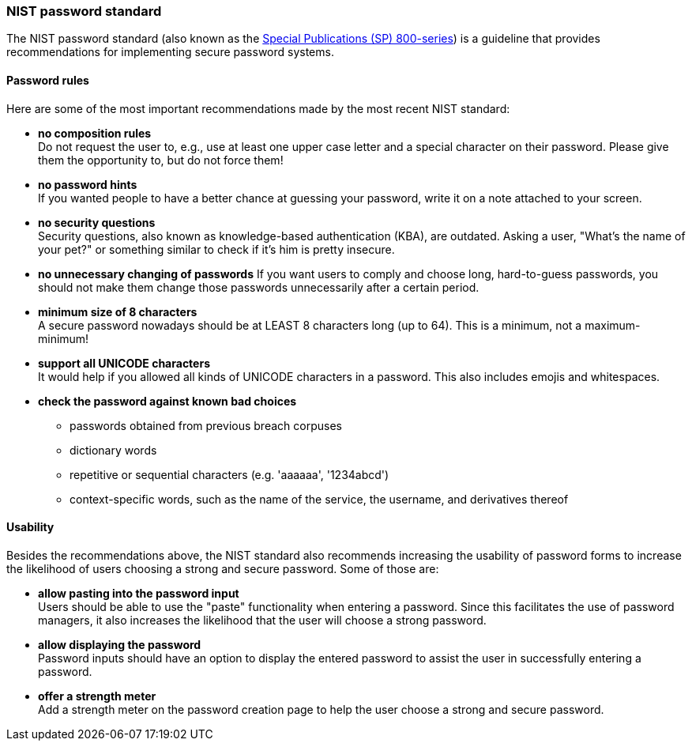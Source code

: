 === NIST password standard

The NIST password standard (also known as the https://pages.nist.gov/800-63-3/sp800-63b.html[Special Publications (SP) 800-series]) is a guideline that provides recommendations for implementing secure password systems.

==== Password rules
Here are some of the most important recommendations made by the most recent NIST standard:

- *no composition rules* +
Do not request the user to, e.g., use at least one upper case letter and a special character on their password.
Please give them the opportunity to, but do not force them!
- *no password hints* +
If you wanted people to have a better chance at guessing your password, write it on a note attached to your screen.
- *no security questions* +
Security questions, also known as knowledge-based authentication (KBA), are outdated.
Asking a user, "What's the name of your pet?" or something similar to check if it's him is pretty insecure.
- *no unnecessary changing of passwords*
If you want users to comply and choose long, hard-to-guess passwords, you should not make them change those passwords unnecessarily after a certain period.
- *minimum size of 8 characters* +
A secure password nowadays should be at LEAST 8 characters long (up to 64).
This is a minimum, not a maximum-minimum!
- *support all UNICODE characters* +
It would help if you allowed all kinds of UNICODE characters in a password.
This also includes emojis and whitespaces.
- *check the password against known bad choices*
* passwords obtained from previous breach corpuses
* dictionary words
* repetitive or sequential characters (e.g. 'aaaaaa', '1234abcd')
* context-specific words, such as the name of the service, the username, and derivatives thereof

==== Usability

Besides the recommendations above, the NIST standard also recommends increasing the usability of password forms to increase the likelihood of users choosing a strong and secure password. Some of those are:

- *allow pasting into the password input* +
Users should be able to use the "paste" functionality when entering a password.
Since this facilitates the use of password managers, it also increases the likelihood that the user will choose a strong password.
- *allow displaying the password* +
Password inputs should have an option to display the entered password to assist the user in successfully entering a password.
- *offer a strength meter* +
Add a strength meter on the password creation page to help the user choose a strong and secure password.

